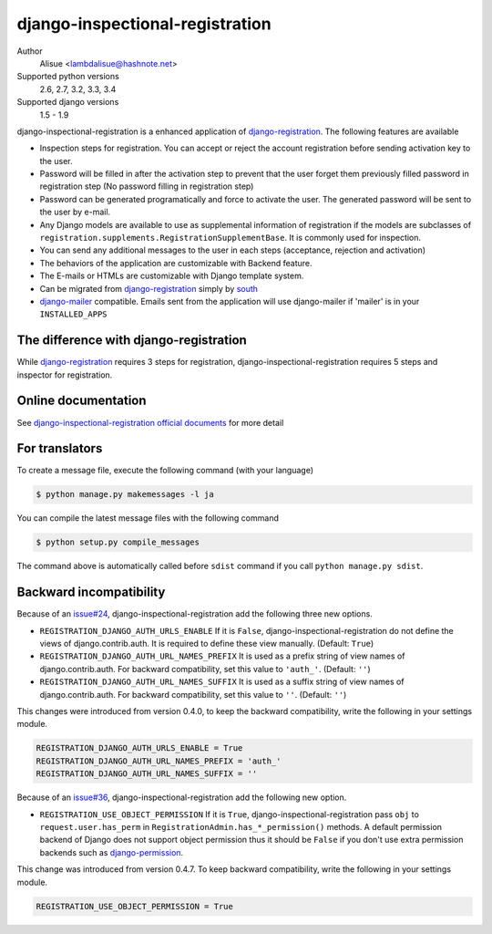 django-inspectional-registration
===============================================================================
.. image:: https://secure.travis-ci.org/lambdalisue/django-inspectional-registration.png?branch=master
    :target: http://travis-ci.org/lambdalisue/django-inspectional-registration
    :alt: Build status

.. image:: https://coveralls.io/repos/lambdalisue/django-inspectional-registration/badge.png?branch=master
    :target: https://coveralls.io/r/lambdalisue/django-inspectional-registration/
    :alt: Coverage

.. image:: https://requires.io/github/lambdalisue/django-inspectional-registration/requirements.svg?branch=master
    :target: https://requires.io/github/lambdalisue/django-inspectional-registration/requirements/?branch=master
    :alt: Requirements Status

.. image:: https://landscape.io/github/lambdalisue/django-inspectional-registration/master/landscape.svg?style=flat
   :target: https://landscape.io/github/lambdalisue/django-inspectional-registration/master
   :alt: Code Health

.. image:: https://scrutinizer-ci.com/g/lambdalisue/django-inspectional-registration/badges/quality-score.png?b=master
    :target: https://scrutinizer-ci.com/g/lambdalisue/django-inspectional-registration/inspections
    :alt: Inspection


Author
    Alisue <lambdalisue@hashnote.net>
Supported python versions
    2.6, 2.7, 3.2, 3.3, 3.4
Supported django versions
    1.5 - 1.9

django-inspectional-registration is a enhanced application of
django-registration_. The following features are available

-   Inspection steps for registration. You can accept or reject the account
    registration before sending activation key to the user.

-   Password will be filled in after the activation step to prevent that the
    user forget them previously filled password in registration step (No
    password filling in registration step)

-   Password can be generated programatically and force to activate the
    user. The generated password will be sent to the user by e-mail.

-   Any Django models are available to use as supplemental information of
    registration if the models are subclasses of
    ``registration.supplements.RegistrationSupplementBase``. 
    It is commonly used for inspection.

-   You can send any additional messages to the user in each steps
    (acceptance, rejection and activation)

-   The behaviors of the application are customizable with Backend feature.

-   The E-mails or HTMLs are customizable with Django template system.

-   Can be migrated from django-registration_ simply by south_

-   `django-mailer <http://code.google.com/p/django-mailer/>`_ compatible.
    Emails sent from the application will use django-mailer if 'mailer' is
    in your ``INSTALLED_APPS``

The difference with django-registration
------------------------------------------------------------------------------

While django-registration_ requires 3 steps for registration,
django-inspectional-registration requires 5 steps and inspector for
registration.

.. _django-registration: https://bitbucket.org/ubernostrum/django-registration/
.. _south: http://south.aeracode.org/

Online documentation
-------------------------------------------------------------------------------
See `django-inspectional-registration official documents <http://readthedocs.org/docs/django-inspectional-registration/en/latest/>`_ for more detail


For translators
---------------------------------------------------------------------------------
To create a message file, execute the following command (with your language)

.. code:: sh

    $ python manage.py makemessages -l ja


You can compile the latest message files with the following command

.. code:: sh

    $ python setup.py compile_messages

The command above is automatically called before ``sdist`` command if you call
``python manage.py sdist``.


Backward incompatibility
---------------------------------------------------------------------------------
Because of an `issue#24 <https://github.com/lambdalisue/django-inspectional-registration/issues/24>`_, django-inspectional-registration add the following three new options.

-   ``REGISTRATION_DJANGO_AUTH_URLS_ENABLE``
    If it is ``False``, django-inspectional-registration do not define the views of django.contrib.auth.
    It is required to define these view manually. (Default: ``True``)
-   ``REGISTRATION_DJANGO_AUTH_URL_NAMES_PREFIX``
    It is used as a prefix string of view names of django.contrib.auth.
    For backward compatibility, set this value to ``'auth_'``. (Default: ``''``)
-   ``REGISTRATION_DJANGO_AUTH_URL_NAMES_SUFFIX``
    It is used as a suffix string of view names of django.contrib.auth.
    For backward compatibility, set this value to ``''``. (Default: ``''``)

This changes were introduced from version 0.4.0, to keep the backward compatibility, write the following in your settings module.

.. code:: python

    REGISTRATION_DJANGO_AUTH_URLS_ENABLE = True
    REGISTRATION_DJANGO_AUTH_URL_NAMES_PREFIX = 'auth_'
    REGISTRATION_DJANGO_AUTH_URL_NAMES_SUFFIX = ''

Because of an `issue#36 <https://github.com/lambdalisue/django-inspectional-registration/issues/36>`_, django-inspectional-registration add the following new option.

-   ``REGISTRATION_USE_OBJECT_PERMISSION``
    If it is ``True``, django-inspectional-registration pass ``obj`` to ``request.user.has_perm`` in ``RegistrationAdmin.has_*_permission()`` methods. A default permission backend of Django does not support object permission thus it should be ``False`` if you don't use extra permission backends such as `django-permission <https://lambdalisue/django-permission>`_.

This change was introduced from version 0.4.7. To keep backward compatibility, write the following in your settings module.

.. code:: python

    REGISTRATION_USE_OBJECT_PERMISSION = True
